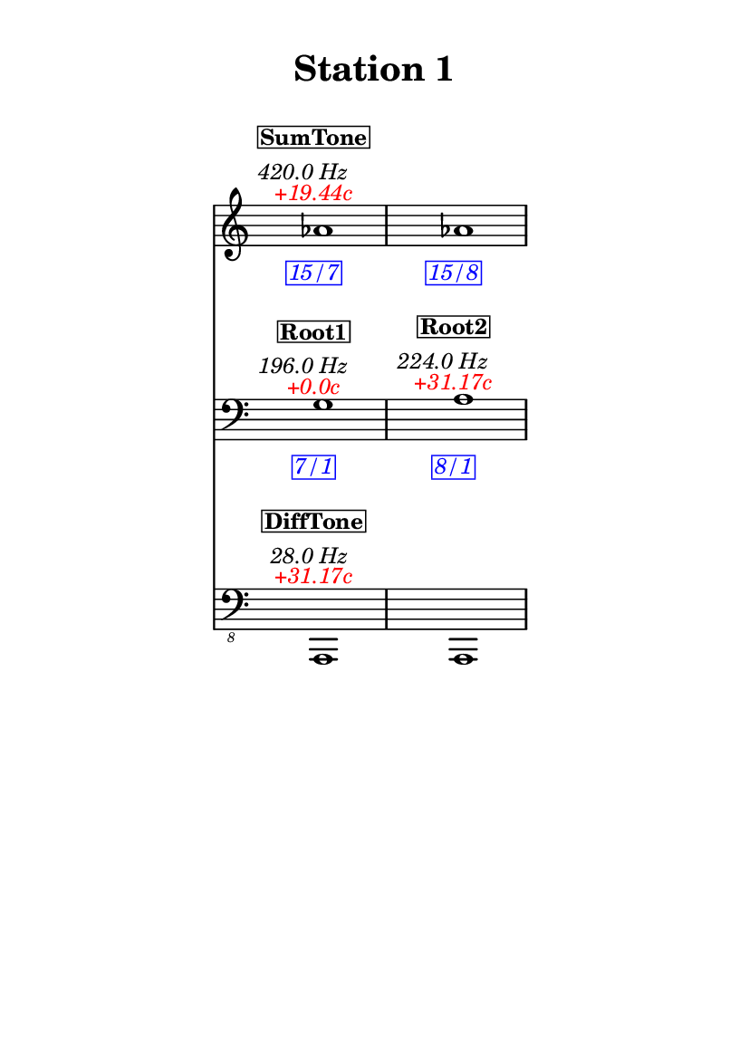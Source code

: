 \version "2.20.0"
\language "english"

#(set-default-paper-size "a6" 'portrait)
#(set-global-staff-size 16)

\header {
    tagline = ##f
    title = \markup {
        \pad-around
            #3
            "Station 1"
        }
}

\layout {
    indent = #25
}

\paper {
    systems-per-page = 1
}

\score {
    \new Score
    <<
        \new Staff
        \with
        {
            \remove Time_signature_engraver
        }
        {
            \clef "treble"
            af'1
            - \tweak color #red
            ^ \markup {
                \halign
                    #0
                    \italic
                        {
                            +19.44c
                        }
                }
            ^ \markup {
                \halign
                    #1
                    \italic
                        {
                            420.0
                            Hz
                        }
                }
            ^ \markup {
                \pad-around
                    #1
                    \box
                        \vcenter
                            \halign
                                #0
                                \bold
                                    {
                                        SumTone
                                    }
                }
            - \tweak color #blue
            _ \markup {
                \pad-around
                    #1
                    \box
                        \halign
                            #0
                            \italic
                                {
                                    15/7
                                }
                }
            \override Score.NonMusicalPaperColumn.padding = #5
            \clef "treble"
            af'1
            - \tweak color #blue
            _ \markup {
                \pad-around
                    #1
                    \box
                        \halign
                            #0
                            \italic
                                {
                                    15/8
                                }
                }
        }
        \new Staff
        \with
        {
            \remove Time_signature_engraver
        }
        {
            \clef "bass"
            g1
            - \tweak color #red
            ^ \markup {
                \halign
                    #0
                    \italic
                        {
                            +0.0c
                        }
                }
            ^ \markup {
                \halign
                    #1
                    \italic
                        {
                            196.0
                            Hz
                        }
                }
            ^ \markup {
                \pad-around
                    #1
                    \box
                        \vcenter
                            \halign
                                #0
                                \bold
                                    {
                                        Root1
                                    }
                }
            - \tweak color #blue
            _ \markup {
                \pad-around
                    #1
                    \box
                        \halign
                            #0
                            \italic
                                {
                                    7/1
                                }
                }
            \clef "bass"
            a1
            - \tweak color #red
            ^ \markup {
                \halign
                    #0
                    \italic
                        {
                            +31.17c
                        }
                }
            ^ \markup {
                \halign
                    #1
                    \italic
                        {
                            224.0
                            Hz
                        }
                }
            ^ \markup {
                \pad-around
                    #1
                    \box
                        \vcenter
                            \halign
                                #0
                                \bold
                                    {
                                        Root2
                                    }
                }
            - \tweak color #blue
            _ \markup {
                \pad-around
                    #1
                    \box
                        \halign
                            #0
                            \italic
                                {
                                    8/1
                                }
                }
        }
        \new Staff
        \with
        {
            \remove Time_signature_engraver
        }
        {
            \clef "bass_8"
            a,,,1
            - \tweak color #red
            ^ \markup {
                \halign
                    #0
                    \italic
                        {
                            +31.17c
                        }
                }
            ^ \markup {
                \halign
                    #1
                    \italic
                        {
                            28.0
                            Hz
                        }
                }
            ^ \markup {
                \pad-around
                    #1
                    \box
                        \vcenter
                            \halign
                                #0
                                \bold
                                    {
                                        DiffTone
                                    }
                }
            \clef "bass_8"
            a,,,1
        }
    >>
}